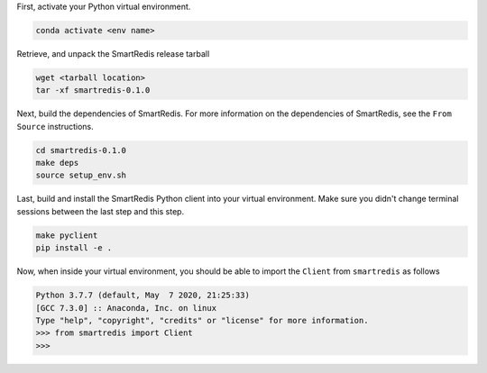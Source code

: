 

First, activate your Python virtual environment.

.. code-block:: bash

    conda activate <env name>

Retrieve, and unpack the SmartRedis release tarball

.. code-block:: bash

    wget <tarball location>
    tar -xf smartredis-0.1.0

Next, build the dependencies of SmartRedis. For more information
on the dependencies of SmartRedis, see the ``From Source`` instructions.

.. code-block:: bash

    cd smartredis-0.1.0
    make deps
    source setup_env.sh

Last, build and install the SmartRedis Python client into your virtual environment.
Make sure you didn't change terminal sessions between the last step and this step.

.. code-block:: bash

    make pyclient
    pip install -e .

Now, when inside your virtual environment, you should be able to import
the ``Client`` from ``smartredis`` as follows

.. code-block:: python

    Python 3.7.7 (default, May  7 2020, 21:25:33)
    [GCC 7.3.0] :: Anaconda, Inc. on linux
    Type "help", "copyright", "credits" or "license" for more information.
    >>> from smartredis import Client
    >>>
